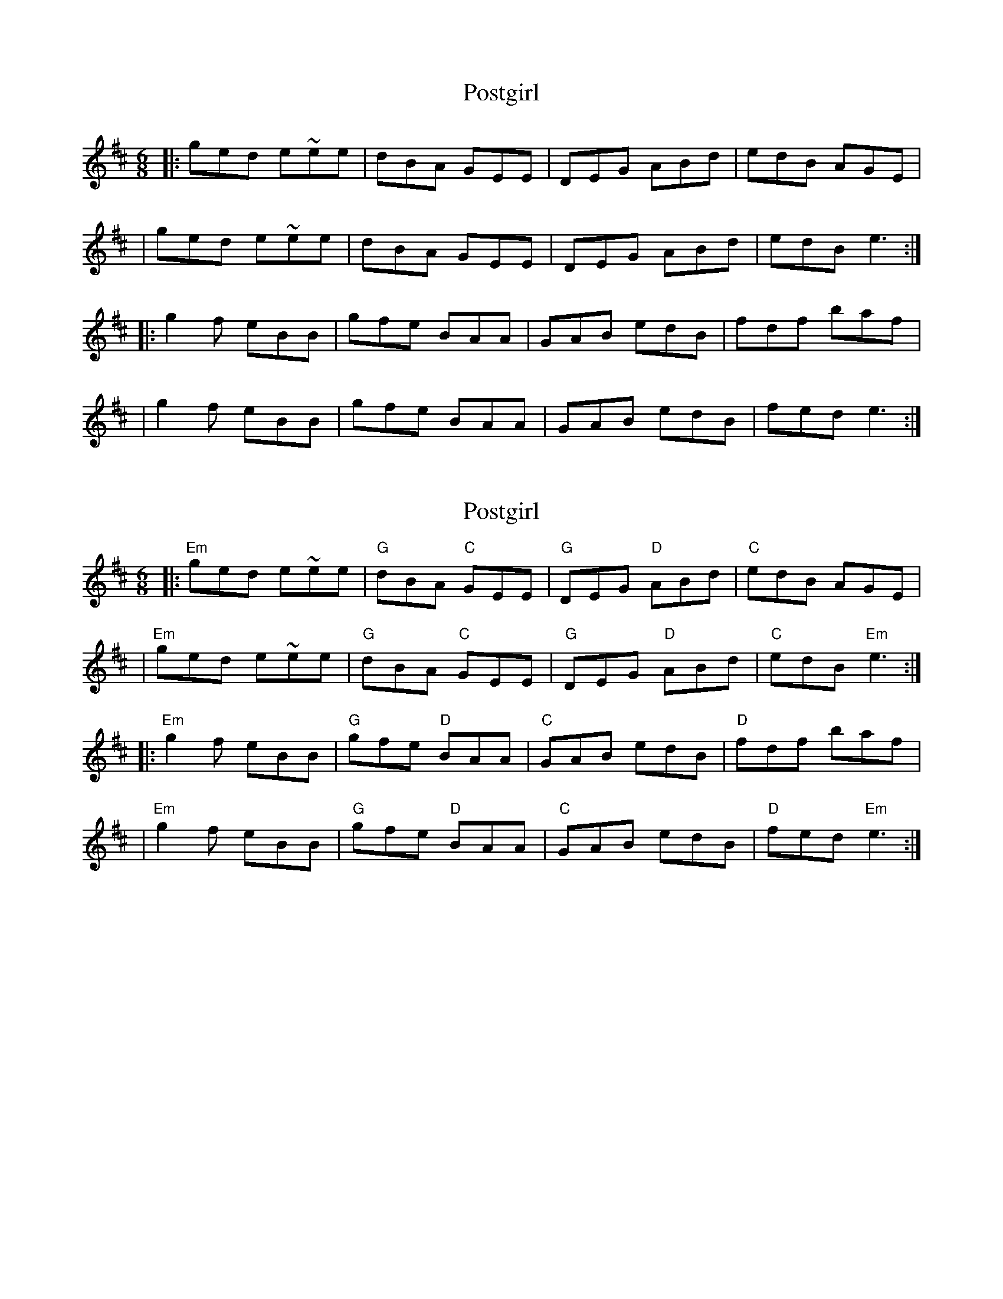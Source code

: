 X: 1
T: Postgirl
Z: MarcusDisessa
S: https://thesession.org/tunes/14211#setting25835
R: jig
M: 6/8
L: 1/8
K: Edor
|:ged e~ee|dBA GEE|DEG ABd|edB AGE|
|ged e~ee|dBA GEE|DEG ABd|edB e3:|
|:g2 f eBB|gfe BAA|GAB edB|fdf baf|
|g2 f eBB|gfe BAA|GAB edB|fed e3:|
X: 2
T: Postgirl
Z: MarcusDisessa
S: https://thesession.org/tunes/14211#setting26179
R: jig
M: 6/8
L: 1/8
K: Edor
|:"Em"ged e~ee|"G"dBA "C"GEE|"G"DEG "D"ABd|"C"edB AGE|
|"Em"ged e~ee|"G"dBA "C"GEE|"G"DEG "D"ABd|"C"edB "Em"e3:|
|:"Em"g2 f eBB|"G"gfe "D"BAA|"C"GAB edB|"D"fdf baf|
|"Em"g2 f eBB|"G"gfe "D"BAA|"C"GAB edB|"D"fed "Em"e3:|
